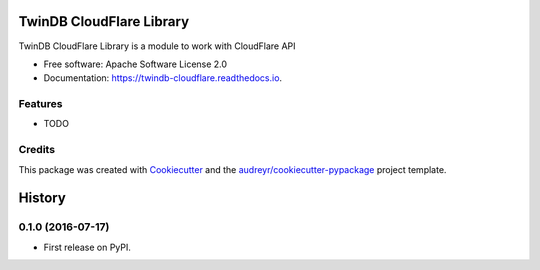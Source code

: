 ===============================
TwinDB CloudFlare Library
===============================


.. image:: https://img.shields.io/pypi/v/twindb_cloudflare.svg
        :target: https://pypi.python.org/pypi/twindb_cloudflare

.. image:: https://img.shields.io/travis/twindb/twindb_cloudflare.svg
        :target: https://travis-ci.org/twindb/twindb_cloudflare

.. image:: https://readthedocs.org/projects/twindb-cloudflare/badge/?version=latest
        :target: https://twindb-cloudflare.readthedocs.io/en/latest/?badge=latest
        :alt: Documentation Status

.. image:: https://pyup.io/repos/github/twindb/twindb_cloudflare/shield.svg
     :target: https://pyup.io/repos/github/twindb/twindb_cloudflare/
     :alt: Updates


TwinDB CloudFlare Library is a module to work with CloudFlare API


* Free software: Apache Software License 2.0
* Documentation: https://twindb-cloudflare.readthedocs.io.


Features
--------

* TODO

Credits
---------

This package was created with Cookiecutter_ and the `audreyr/cookiecutter-pypackage`_ project template.

.. _Cookiecutter: https://github.com/audreyr/cookiecutter
.. _`audreyr/cookiecutter-pypackage`: https://github.com/audreyr/cookiecutter-pypackage



=======
History
=======

0.1.0 (2016-07-17)
------------------

* First release on PyPI.



